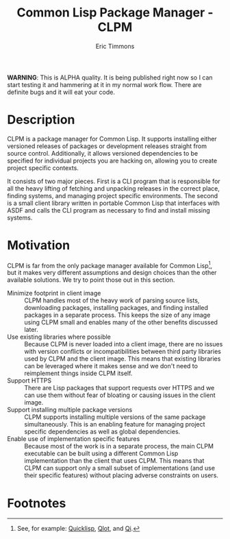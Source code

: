#+TITLE: Common Lisp Package Manager - CLPM
#+AUTHOR: Eric Timmons
#+EMAIL: etimmons@mit.edu
#+OPTIONS: email:t toc:2 num:nil

**WARNING**: This is ALPHA quality. It is being published right now so I can
start testing it and hammering at it in my normal work flow. There are definite
bugs and it will eat your code.

* Description

  CLPM is a package manager for Common Lisp. It supports installing either
  versioned releases of packages or development releases straight from source
  control. Additionally, it allows versioned dependencies to be specified for
  individual projects you are hacking on, allowing you to create project
  specific contexts.

  It consists of two major pieces. First is a CLI program that is responsible
  for all the heavy lifting of fetching and unpacking releases in the correct
  place, finding systems, and managing project specific environments. The second
  is a small client library written in portable Common Lisp that interfaces with
  ASDF and calls the CLI program as necessary to find and install missing
  systems.

* Motivation

  CLPM is far from the only package manager available for Common Lisp[fn:1], but
  it makes very different assumptions and design choices than the other
  available solutions. We try to point those out in this section.

  + Minimize footprint in client image :: CLPM handles most of the heavy work of
       parsing source lists, downloading packages, installing packages, and
       finding installed packages in a separate process. This keeps the size of
       any image using CLPM small and enables many of the other benefits
       discussed later.
  + Use existing libraries where possible :: Because CLPM is never loaded into a
       client image, there are no issues with version conflicts or
       incompatibilities between third party libraries used by CLPM and the
       client image. This means that existing libraries can be leveraged where
       it makes sense and we don't need to reimplement things inside CLPM itself.
  + Support HTTPS :: There are Lisp packages that support requests over HTTPS
                     and we can use them without fear of bloating or causing
                     issues in the client image.
  + Support installing multiple package versions :: CLPM supports installing
       multiple versions of the same package simultaneously. This is an enabling
       feature for managing project specific dependencies as well as global
       dependencies.
  + Enable use of implementation specific features :: Because most of the work
       is in a separate process, the main CLPM executable can be built using a
       different Common Lisp implementation than the client that uses CLPM. This
       means that CLPM can support only a small subset of implementations (and
       use their specific features) without placing adverse constraints on
       users.

* Footnotes

[fn:1] See, for example: [[https://www.quicklisp.org/beta/][Quicklisp]], [[https://github.com/fukamachi/qlot/][Qlot]], and [[https://github.com/CodyReichert/qi][Qi]].
